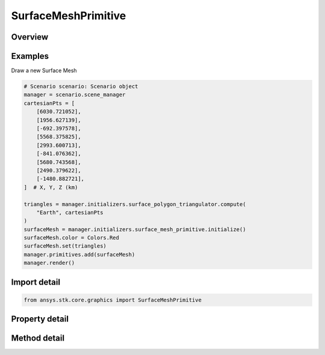 SurfaceMeshPrimitive
====================

.. py:class:: ansys.stk.core.graphics.SurfaceMeshPrimitive

   Bases: :py:class:`~ansys.stk.core.graphics.IPrimitive`

   A triangle mesh primitive for meshes on the surface that need to conform to terrain.

.. py:currentmodule:: SurfaceMeshPrimitive

Overview
--------

.. tab-set::

    .. tab-item:: Methods

        .. list-table::
            :header-rows: 0
            :widths: auto

            * - :py:attr:`~ansys.stk.core.graphics.SurfaceMeshPrimitive.set`
              - Define the surface mesh using the specified surfaceTriangulator. The mesh is rendered in the primitive's reference frame.
            * - :py:attr:`~ansys.stk.core.graphics.SurfaceMeshPrimitive.set_without_texturing`
              - Define the surface mesh using the specified surfaceTriangulator. The mesh is rendered in the primitive's reference frame.
            * - :py:attr:`~ansys.stk.core.graphics.SurfaceMeshPrimitive.supported`
              - Determine whether or not the video card supports the surface mesh primitive with the given renderingMethod.
            * - :py:attr:`~ansys.stk.core.graphics.SurfaceMeshPrimitive.supported_with_default_rendering_method`
              - Determine whether or not the video card supports the surface mesh primitive. This is equivalent to calling Supported with automatic.

    .. tab-item:: Properties

        .. list-table::
            :header-rows: 0
            :widths: auto

            * - :py:attr:`~ansys.stk.core.graphics.SurfaceMeshPrimitive.texture`
              - Get or set the texture applied to this primitive when rendering.
            * - :py:attr:`~ansys.stk.core.graphics.SurfaceMeshPrimitive.wireframe`
              - Get or set whether the primitive is rendered in wireframe. This is useful for debugging.
            * - :py:attr:`~ansys.stk.core.graphics.SurfaceMeshPrimitive.triangle_winding_order`
              - Get the orientation of front-facing triangles in the mesh.
            * - :py:attr:`~ansys.stk.core.graphics.SurfaceMeshPrimitive.set_hint`
              - Get the primitive's set hint. See the Set Hint Performance Overview for selecting an appropriate value to construct the primitive with.
            * - :py:attr:`~ansys.stk.core.graphics.SurfaceMeshPrimitive.rendering_method`
              - Get the rendering method used to render the mesh.
            * - :py:attr:`~ansys.stk.core.graphics.SurfaceMeshPrimitive.texture_filter`
              - Get or set the filter used when a texture is applied to this primitive.
            * - :py:attr:`~ansys.stk.core.graphics.SurfaceMeshPrimitive.texture_matrix`
              - Get or set the matrix used to transform texture coordinates when a texture is applied to this primitive.
            * - :py:attr:`~ansys.stk.core.graphics.SurfaceMeshPrimitive.transparent_texture_border`
              - Get or set the boolean that defines if the color obtained from texture coordinates beyond the texture border should be considered transparent or not. This is typically used in conjunction with the a texture matrix.



Examples
--------

Draw a new Surface Mesh

.. code-block:: python

    # Scenario scenario: Scenario object
    manager = scenario.scene_manager
    cartesianPts = [
        [6030.721052],
        [1956.627139],
        [-692.397578],
        [5568.375825],
        [2993.600713],
        [-841.076362],
        [5680.743568],
        [2490.379622],
        [-1480.882721],
    ]  # X, Y, Z (km)

    triangles = manager.initializers.surface_polygon_triangulator.compute(
        "Earth", cartesianPts
    )
    surfaceMesh = manager.initializers.surface_mesh_primitive.initialize()
    surfaceMesh.color = Colors.Red
    surfaceMesh.set(triangles)
    manager.primitives.add(surfaceMesh)
    manager.render()


Import detail
-------------

.. code-block:: python

    from ansys.stk.core.graphics import SurfaceMeshPrimitive


Property detail
---------------

.. py:property:: texture
    :canonical: ansys.stk.core.graphics.SurfaceMeshPrimitive.texture
    :type: RendererTexture2D

    Get or set the texture applied to this primitive when rendering.

.. py:property:: wireframe
    :canonical: ansys.stk.core.graphics.SurfaceMeshPrimitive.wireframe
    :type: bool

    Get or set whether the primitive is rendered in wireframe. This is useful for debugging.

.. py:property:: triangle_winding_order
    :canonical: ansys.stk.core.graphics.SurfaceMeshPrimitive.triangle_winding_order
    :type: WindingOrder

    Get the orientation of front-facing triangles in the mesh.

.. py:property:: set_hint
    :canonical: ansys.stk.core.graphics.SurfaceMeshPrimitive.set_hint
    :type: SetHint

    Get the primitive's set hint. See the Set Hint Performance Overview for selecting an appropriate value to construct the primitive with.

.. py:property:: rendering_method
    :canonical: ansys.stk.core.graphics.SurfaceMeshPrimitive.rendering_method
    :type: SurfaceMeshRenderingMethod

    Get the rendering method used to render the mesh.

.. py:property:: texture_filter
    :canonical: ansys.stk.core.graphics.SurfaceMeshPrimitive.texture_filter
    :type: TextureFilter2D

    Get or set the filter used when a texture is applied to this primitive.

.. py:property:: texture_matrix
    :canonical: ansys.stk.core.graphics.SurfaceMeshPrimitive.texture_matrix
    :type: TextureMatrix

    Get or set the matrix used to transform texture coordinates when a texture is applied to this primitive.

.. py:property:: transparent_texture_border
    :canonical: ansys.stk.core.graphics.SurfaceMeshPrimitive.transparent_texture_border
    :type: bool

    Get or set the boolean that defines if the color obtained from texture coordinates beyond the texture border should be considered transparent or not. This is typically used in conjunction with the a texture matrix.


Method detail
-------------














.. py:method:: set(self, surface_triangulator: SurfaceTriangulatorResult) -> None
    :canonical: ansys.stk.core.graphics.SurfaceMeshPrimitive.set

    Define the surface mesh using the specified surfaceTriangulator. The mesh is rendered in the primitive's reference frame.

    :Parameters:

        **surface_triangulator** : :obj:`~SurfaceTriangulatorResult`


    :Returns:

        :obj:`~None`

.. py:method:: set_without_texturing(self, surface_triangulator: SurfaceTriangulatorResult) -> None
    :canonical: ansys.stk.core.graphics.SurfaceMeshPrimitive.set_without_texturing

    Define the surface mesh using the specified surfaceTriangulator. The mesh is rendered in the primitive's reference frame.

    :Parameters:

        **surface_triangulator** : :obj:`~SurfaceTriangulatorResult`


    :Returns:

        :obj:`~None`

.. py:method:: supported(self, rendering_method: SurfaceMeshRenderingMethod) -> bool
    :canonical: ansys.stk.core.graphics.SurfaceMeshPrimitive.supported

    Determine whether or not the video card supports the surface mesh primitive with the given renderingMethod.

    :Parameters:

        **rendering_method** : :obj:`~SurfaceMeshRenderingMethod`


    :Returns:

        :obj:`~bool`

.. py:method:: supported_with_default_rendering_method(self) -> bool
    :canonical: ansys.stk.core.graphics.SurfaceMeshPrimitive.supported_with_default_rendering_method

    Determine whether or not the video card supports the surface mesh primitive. This is equivalent to calling Supported with automatic.

    :Returns:

        :obj:`~bool`

